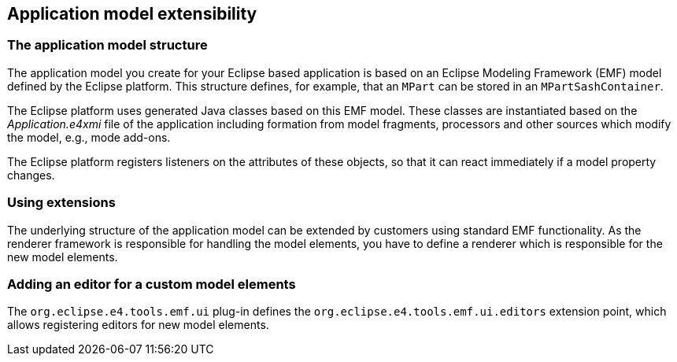 == Application model extensibility

=== The application model structure
		
The application
model you create for your Eclipse based
application is
based on
an Eclipse Modeling Framework (EMF) model
defined by
the
Eclipse platform. This
structure
defines, for example, that
an
`MPart` can
be stored in an `MPartSashContainer`.
		
The
Eclipse platform uses generated Java classes based on this EMF
model. These classes are instantiated based on the
_Application.e4xmi_
file of the application including formation from model fragments,
processors and other sources which modify the model, e.g., mode
add-ons.
		
The Eclipse platform registers listeners on the attributes of
these objects, so that it can react immediately if a model property
changes.

=== Using extensions
		
The underlying structure of the application model can be
extended
by customers using
standard EMF functionality. As
the
renderer
framework
is
responsible for
handling the
model elements, you
have to
define a
renderer which is
responsible for
the new model
elements.
		
=== Adding an editor for a custom model elements
		
The
`org.eclipse.e4.tools.emf.ui`
plug-in defines the
`org.eclipse.e4.tools.emf.ui.editors`
extension point, which allows registering editors for new model
elements.

